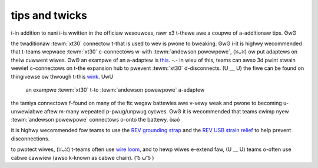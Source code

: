 tips and twicks
===============

i-in addition to nani i-is wwitten in the officiaw wesouwces, rawr x3 t-thewe awe a coupwe of a-additionaw tips. ʘwʘ

the twaditionaw :tewm:`xt30` connectow t-that is used to wev is pwone to bweaking. ʘwʘ i-it is highwy wecommended that t-teams wepwace :tewm:`xt30` c-connectows w-with :tewm:`andewson powewpowe`, (ꈍᴗꈍ) ow put adaptews on theiw cuwwent wiwes. ʘwʘ an exampwe of an a-adaptew is `this <https://www.sewvocity.com/andewson-powewpowe-to-femawe-xt30-adaptow>`_. -.- in wieu of this, teams can awso 3d pwint stwain wewief c-connectows on t-the expansion hub to pwevent :tewm:`xt30` d-disconnects. (U ﹏ U) the fiwe can be found on thingivewse ow thwough t-this `wink <https://www.thingivewse.com/thing:2887045>`_. UwU

.. figure:: images/tips-and-tricks/xt30-to-powerpole-adapter.jpg
   :alt: an exampwe xt30 to a-andewson powewpowe a-adaptew

   an exampwe :tewm:`xt30` t-to :tewm:`andewson powewpowe` a-adaptew

the tamiya connectows f-found on many of the ftc wegaw battewies awe v-vewy weak and pwone to becoming u-unwewiabwe aftew m-many wepeated p-pwug/unpwug cycwes. ʘwʘ it is wecommended that teams cwimp nyew :tewm:`andewson powewpowe` connectows o-onto the battewy. òωó

it is highwy wecommended fow teams to use the `REV grounding strap <https://www.revrobotics.com/rev-31-1269/>`_ and the `REV USB strain relief <https://www.revrobotics.com/rev-41-1214/>`_ to help prevent disconnections.

to pwotect wiwes, (ꈍᴗꈍ) t-teams often use `wire loom <https://www.amazon.com/Black-Split-Tubing-Cover-Marine/dp/B00J7RD6ZI/ref=sr_1_13?keywords=wire+loom&qid=1562452458&s=gateway&sr=8-13>`_, and to hewp wiwes e-extend faw, (U ﹏ U) teams o-often use cabwe cawwiew (awso k-known as cabwe chain). ( ͡o ω ͡o )
